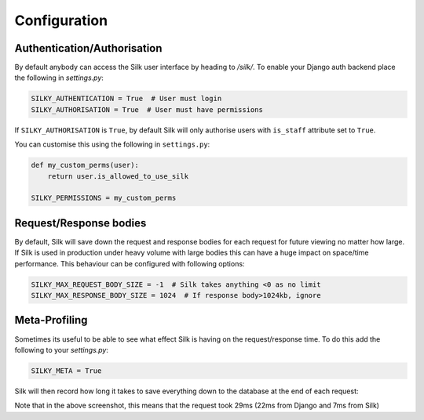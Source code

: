 Configuration
======

Authentication/Authorisation
----

By default anybody can access the Silk user interface by heading to `/silk/`. To enable your Django 
auth backend place the following in `settings.py`:


.. code-block:: python

	SILKY_AUTHENTICATION = True  # User must login
	SILKY_AUTHORISATION = True  # User must have permissions

If ``SILKY_AUTHORISATION`` is ``True``, by default Silk will only authorise users with ``is_staff`` attribute set to ``True``.

You can customise this using the following in ``settings.py``:

.. code-block:: python

	def my_custom_perms(user):
	    return user.is_allowed_to_use_silk

	SILKY_PERMISSIONS = my_custom_perms


Request/Response bodies
----

By default, Silk will save down the request and response bodies for each request for future viewing
no matter how large. If Silk is used in production under heavy volume with large bodies this can have
a huge impact on space/time performance. This behaviour can be configured with following options:

.. code-block:: python

	SILKY_MAX_REQUEST_BODY_SIZE = -1  # Silk takes anything <0 as no limit
	SILKY_MAX_RESPONSE_BODY_SIZE = 1024  # If response body>1024kb, ignore


Meta-Profiling
-----

Sometimes its useful to be able to see what effect Silk is having on the request/response time. To do this add
the following to your `settings.py`:

.. code-block:: python

	SILKY_META = True

Silk will then record how long it takes to save everything down to the database at the end of each request:

.. image:: /images/meta.png

Note that in the above screenshot, this means that the request took 29ms (22ms from Django and 7ms from Silk)